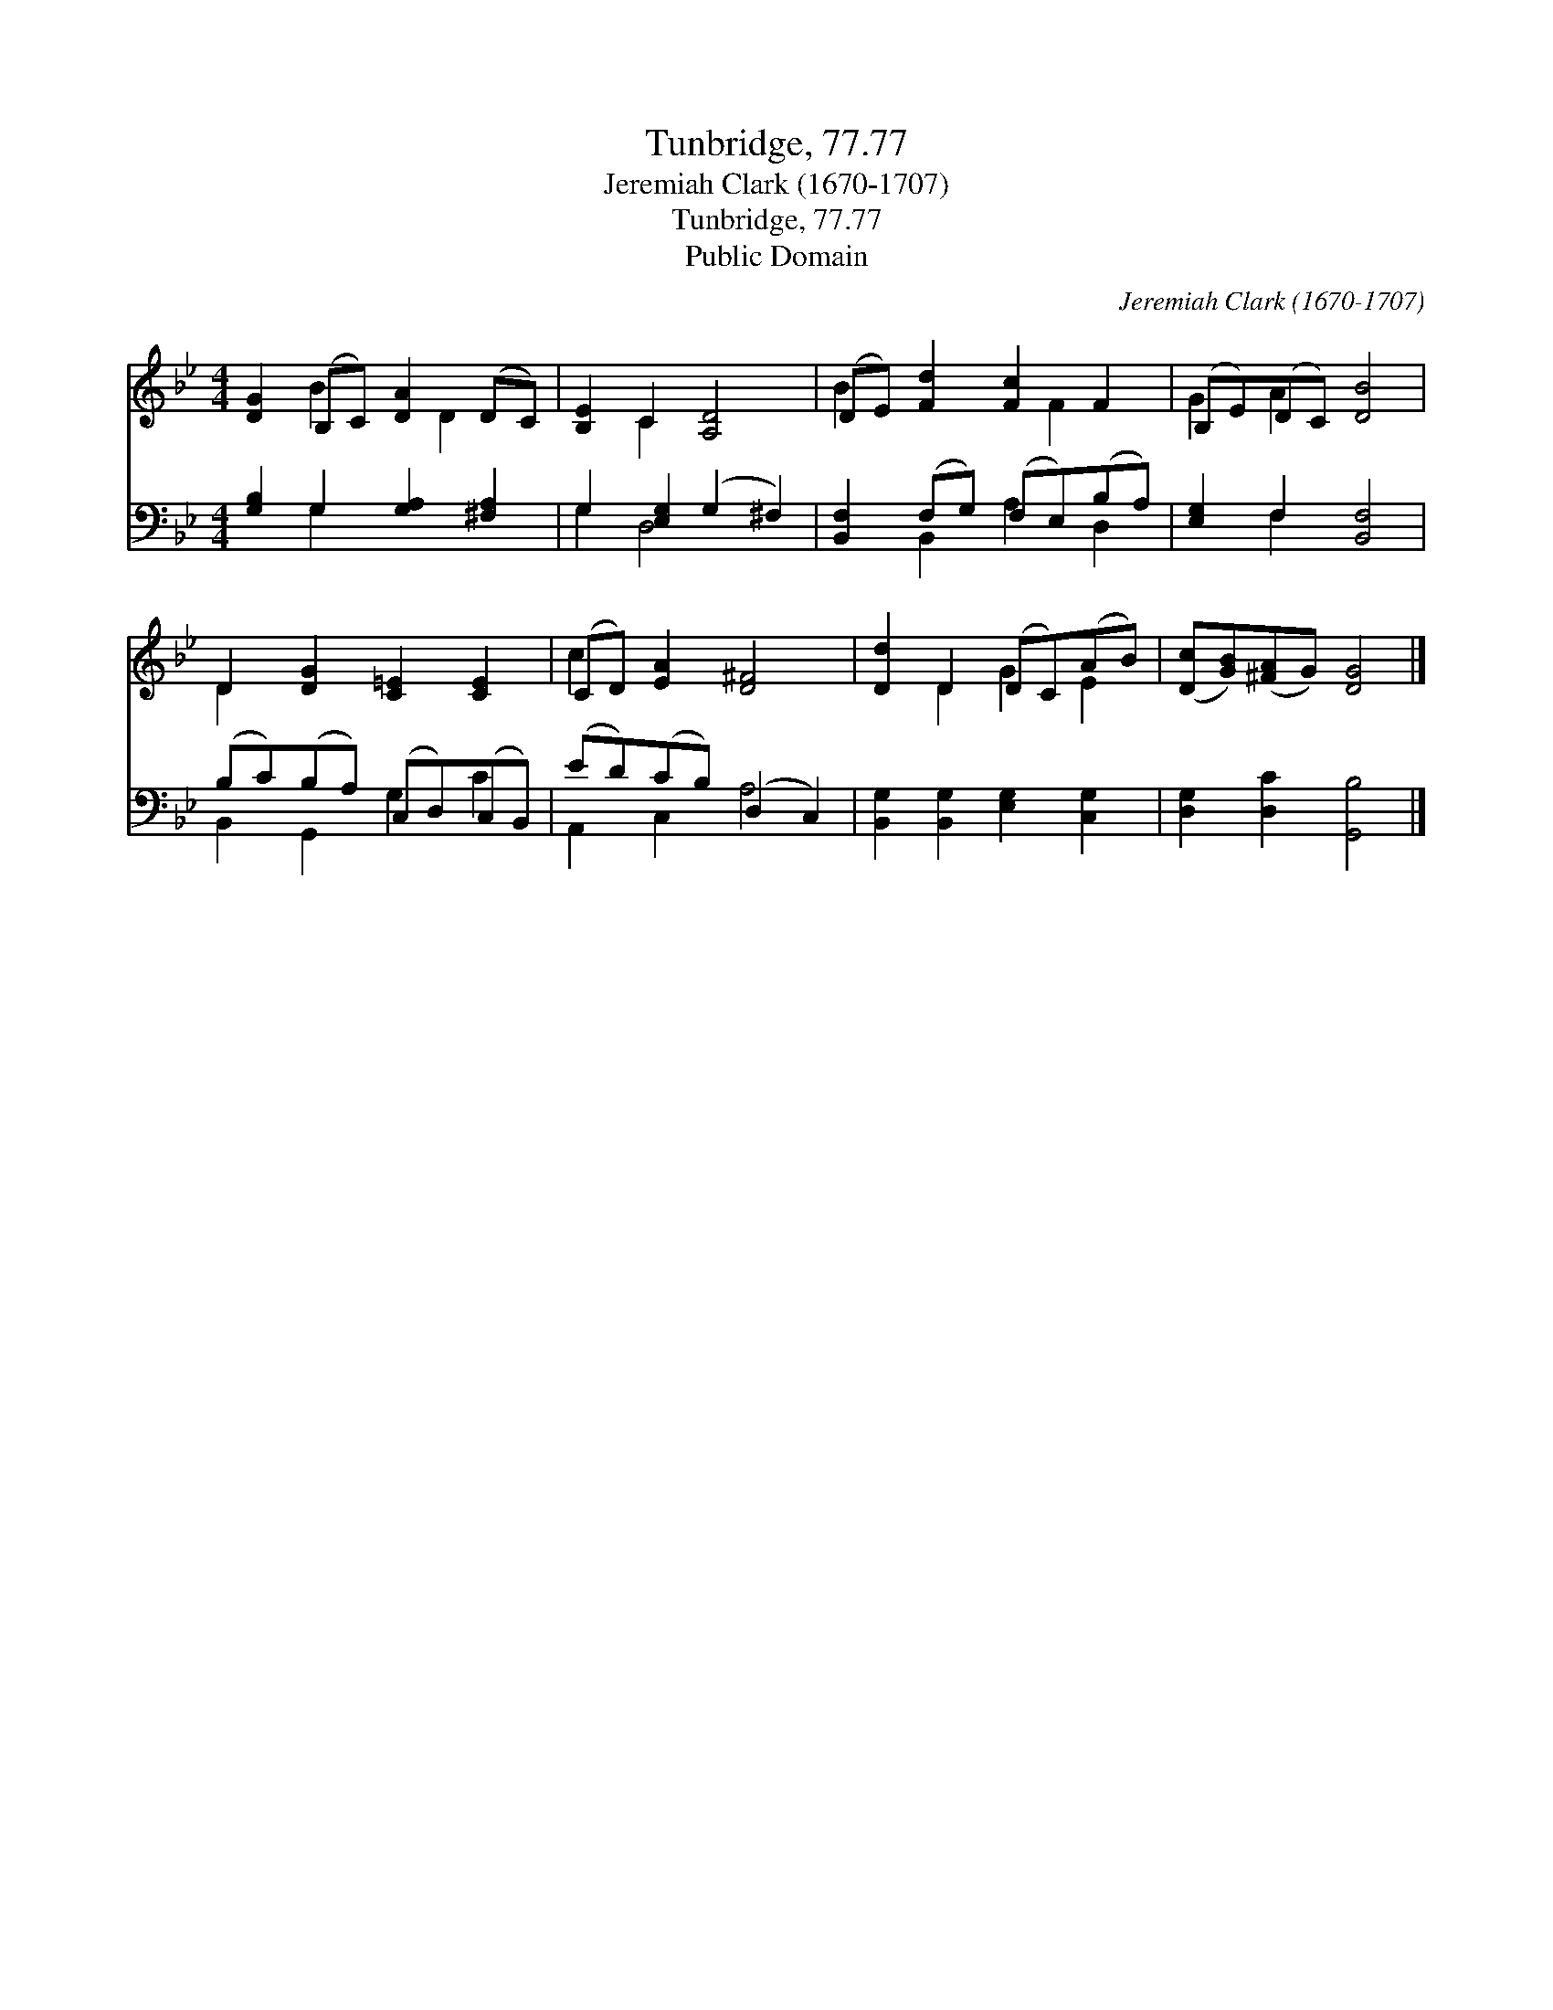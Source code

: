 X:1
T:Tunbridge, 77.77
T:Jeremiah Clark (1670-1707)
T:Tunbridge, 77.77
T:Public Domain
C:Jeremiah Clark (1670-1707)
Z:Public Domain
%%score ( 1 2 ) ( 3 4 )
L:1/8
M:4/4
K:Bb
V:1 treble 
V:2 treble 
V:3 bass 
V:4 bass 
V:1
 [DG]2 (B,C) [DA]2 (DC) | [B,E]2 C2 [A,D]4 | (DE) [Fd]2 [Fc]2 F2 | (B,E)(DC) [DB]4 | %4
 D2 [DG]2 [C=E]2 [CE]2 | (CD) [EA]2 [D^F]4 | [Dd]2 D2 (DC)(AB) | ([Dc][GB])([^FA]G) [DG]4 |] %8
V:2
 x2 B2 x D2 x | x2 C2 x4 | B2 x3 F2 x | G2 A2 x4 | D2 x6 | c2 x6 | x2 D2 G2 E2 | x8 |] %8
V:3
 [G,B,]2 G,2 [G,A,]2 [^F,A,]2 | G,2 [E,G,]2 (G,2 ^F,2) | [B,,F,]2 (F,G,) (F,E,)(B,A,) | %3
 [E,G,]2 F,2 [B,,F,]4 | (B,C)(B,A,) (C,D,)(C,B,,) | (ED)(CB,) (D,2 C,2) | %6
 [B,,G,]2 [B,,G,]2 [E,G,]2 [C,G,]2 | [D,G,]2 [D,C]2 [G,,B,]4 |] %8
V:4
 x2 G,2 x4 | G,2 D,4 x2 | x2 B,,2 A,2 D,2 | x2 F,2 x4 | B,,2 G,,2 G,2 C2 | A,,2 C,2 A,4 | x8 | %7
 x8 |] %8

